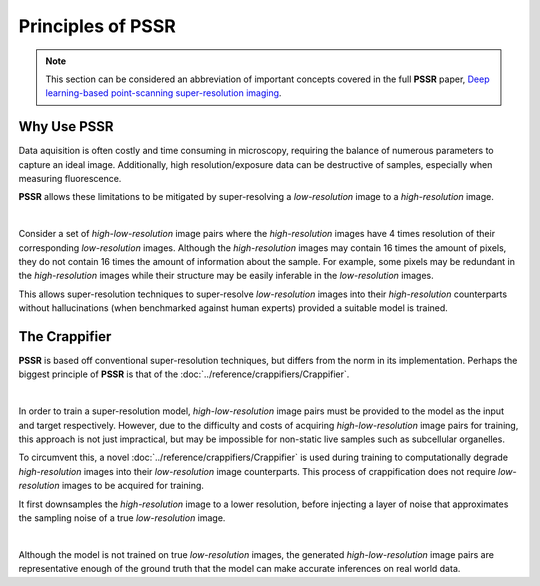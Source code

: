 Principles of PSSR
===================

.. note::

   This section can be considered an abbreviation of important concepts covered in the full **PSSR** paper,
   `Deep learning-based point-scanning super-resolution imaging <https://www.nature.com/articles/s41592-021-01080-z>`_.


Why Use PSSR
-------------

Data aquisition is often costly and time consuming in microscopy, requiring the balance of numerous parameters to capture an ideal image.
Additionally, high resolution/exposure data can be destructive of samples, especially when measuring fluorescence.

**PSSR** allows these limitations to be mitigated by super-resolving a *low-resolution* image to a *high-resolution* image.

|

Consider a set of *high-low-resolution* image pairs where the *high-resolution* images have 4 times resolution of their corresponding *low-resolution* images.
Although the *high-resolution* images may contain 16 times the amount of pixels, they do not contain 16 times the amount of information about the sample.
For example, some pixels may be redundant in the *high-resolution* images while their structure may be easily inferable in the *low-resolution* images.

This allows super-resolution techniques to super-resolve *low-resolution* images into their *high-resolution* counterparts without hallucinations
(when benchmarked against human experts) provided a suitable model is trained.


The Crappifier
---------------

**PSSR** is based off conventional super-resolution techniques, but differs from the norm in its implementation.
Perhaps the biggest principle of **PSSR** is that of the :doc:`../reference/crappifiers/Crappifier`.

|

In order to train a super-resolution model, *high-low-resolution* image pairs must be provided to the model as the input and target respectively.
However, due to the difficulty and costs of acquiring *high-low-resolution* image pairs for training, this approach is not just impractical,
but may be impossible for non-static live samples such as subcellular organelles.

To circumvent this, a novel :doc:`../reference/crappifiers/Crappifier` is used during training to computationally degrade *high-resolution* images into their *low-resolution* image counterparts.
This process of crappification does not require *low-resolution* images to be acquired for training.

It first downsamples the *high-resolution* image to a lower resolution, before injecting a layer of noise that approximates the sampling noise of a true *low-resolution* image.

|

Although the model is not trained on true *low-resolution* images, the generated *high-low-resolution* image pairs are representative enough of the ground truth
that the model can make accurate inferences on real world data.
